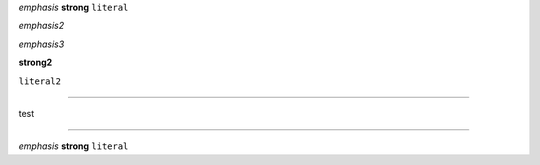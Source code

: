 .. testing roles declarations and inline role spans a bit

:emphasis:`emphasis`
:strong:`strong`
:literal:`literal`

.. role:: emphasis2(emphasis)

:emphasis2:`emphasis2`

.. role:: emphasis3(emphasis)
   :class: role

:emphasis3:`emphasis3`

.. role:: strong2(strong)
   :class: role

:strong2:`strong2`

.. role:: literal2(literal)
   :class: role

:literal2:`literal2`

----

.. role:: test
   :class: strong emphasis literal

:test:`test`

----

.. Cf. normal inline syntax:

*emphasis* **strong** ``literal``

